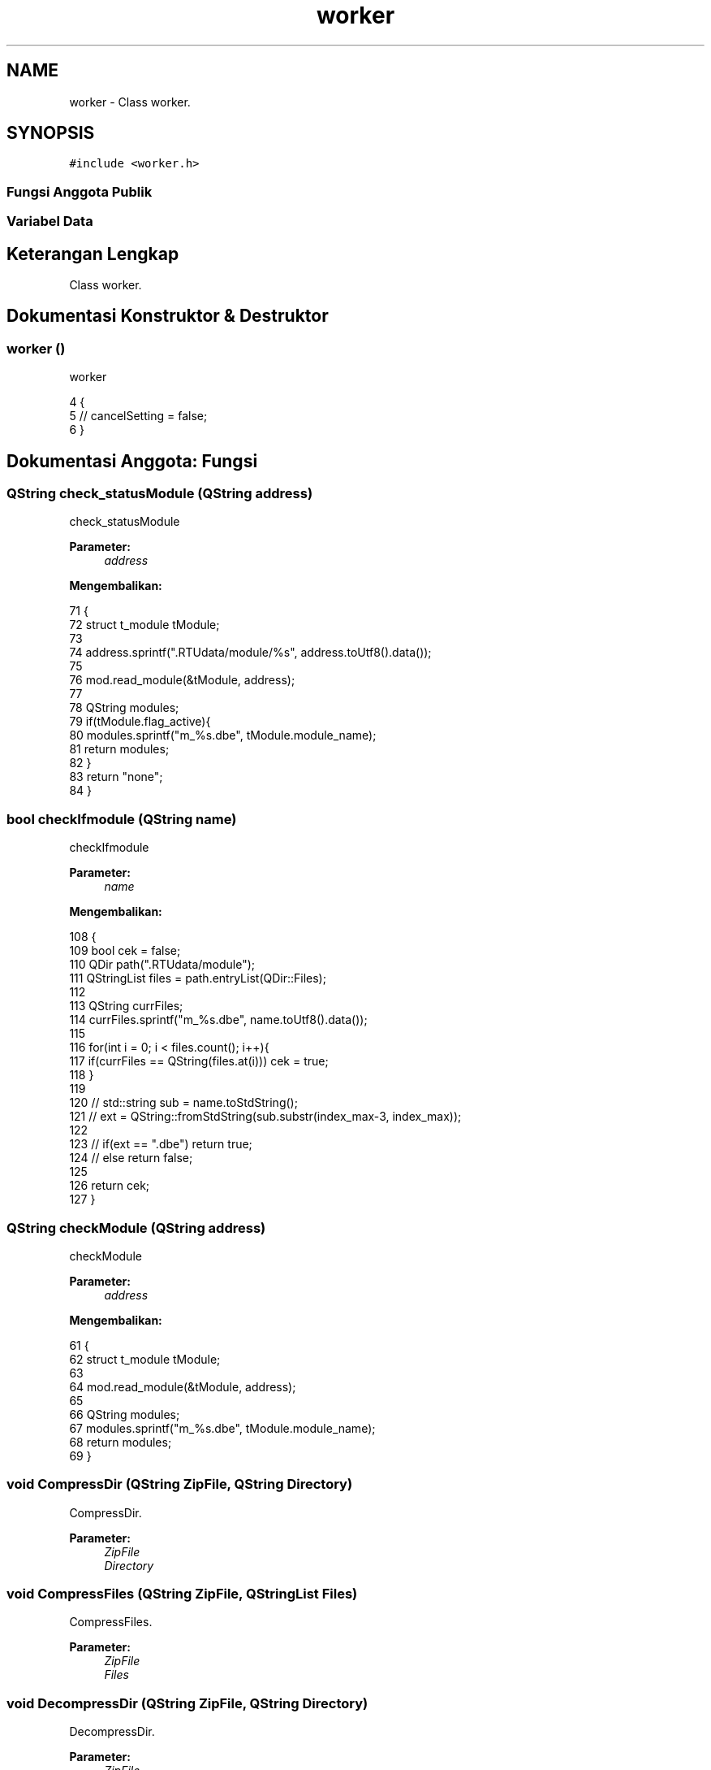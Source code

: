 .TH "worker" 3 "Rabu 8 Februari 2017" "Version 1.0.2-4" "Sarasvati" \" -*- nroff -*-
.ad l
.nh
.SH NAME
worker \- Class worker\&.  

.SH SYNOPSIS
.br
.PP
.PP
\fC#include <worker\&.h>\fP
.SS "Fungsi Anggota Publik"
.SS "Variabel Data"
.SH "Keterangan Lengkap"
.PP 
Class worker\&. 
.SH "Dokumentasi Konstruktor & Destruktor"
.PP 
.SS "\fBworker\fP ()"

.PP
worker 
.PP
.nf
4 {
5 //    cancelSetting = false;
6 }
.fi
.SH "Dokumentasi Anggota: Fungsi"
.PP 
.SS "QString check_statusModule (QString address)"

.PP
check_statusModule 
.PP
\fBParameter:\fP
.RS 4
\fIaddress\fP 
.RE
.PP
\fBMengembalikan:\fP
.RS 4
.RE
.PP

.PP
.nf
71                                                  {
72     struct t_module tModule;
73 
74     address\&.sprintf("\&.RTUdata/module/%s", address\&.toUtf8()\&.data());
75 
76     mod\&.read_module(&tModule, address);
77 
78     QString modules;
79     if(tModule\&.flag_active){
80         modules\&.sprintf("m_%s\&.dbe", tModule\&.module_name);
81         return modules;
82     }
83     return "none";
84 }
.fi
.SS "bool checkIfmodule (QString name)"

.PP
checkIfmodule 
.PP
\fBParameter:\fP
.RS 4
\fIname\fP 
.RE
.PP
\fBMengembalikan:\fP
.RS 4
.RE
.PP

.PP
.nf
108                                       {
109     bool cek = false;
110     QDir path("\&.RTUdata/module");
111     QStringList files = path\&.entryList(QDir::Files);
112 
113     QString currFiles;
114     currFiles\&.sprintf("m_%s\&.dbe", name\&.toUtf8()\&.data());
115 
116     for(int i = 0; i < files\&.count(); i++){
117         if(currFiles == QString(files\&.at(i))) cek = true;
118     }
119 
120 //    std::string sub = name\&.toStdString();
121 //    ext = QString::fromStdString(sub\&.substr(index_max-3, index_max));
122 
123 //    if(ext == "\&.dbe") return true;
124 //    else return false;
125 
126     return cek;
127 }
.fi
.SS "QString checkModule (QString address)"

.PP
checkModule 
.PP
\fBParameter:\fP
.RS 4
\fIaddress\fP 
.RE
.PP
\fBMengembalikan:\fP
.RS 4
.RE
.PP

.PP
.nf
61                                           {
62     struct t_module tModule;
63 
64     mod\&.read_module(&tModule, address);
65 
66     QString modules;
67     modules\&.sprintf("m_%s\&.dbe", tModule\&.module_name);
68     return modules;
69 }
.fi
.SS "void CompressDir (QString ZipFile, QString Directory)"

.PP
CompressDir\&. 
.PP
\fBParameter:\fP
.RS 4
\fIZipFile\fP 
.br
\fIDirectory\fP 
.RE
.PP

.SS "void CompressFiles (QString ZipFile, QStringList Files)"

.PP
CompressFiles\&. 
.PP
\fBParameter:\fP
.RS 4
\fIZipFile\fP 
.br
\fIFiles\fP 
.RE
.PP

.SS "void DecompressDir (QString ZipFile, QString Directory)"

.PP
DecompressDir\&. 
.PP
\fBParameter:\fP
.RS 4
\fIZipFile\fP 
.br
\fIDirectory\fP 
.RE
.PP

.SS "void DecompressFiles (QString ZipFile, QStringList Files, QString Directory)"

.PP
DecompressFiles\&. 
.PP
\fBParameter:\fP
.RS 4
\fIZipFile\fP 
.br
\fIFiles\fP 
.br
\fIDirectory\fP 
.RE
.PP

.SS "void delay (int ms)"

.PP
.nf
166 {
167     QTime dieTime = QTime::currentTime()\&.addMSecs(ms);
168     while (QTime::currentTime() < dieTime) {
169         QCoreApplication::processEvents(QEventLoop::AllEvents, 100);
170     }
171 }
.fi
.SS "QString editModule (QStandardItemModel * tree, QTreeView * treeView, QString title)"

.PP
editModule 
.PP
\fBParameter:\fP
.RS 4
\fItree\fP 
.br
\fItreeView\fP 
.br
\fItitle\fP 
.RE
.PP
\fBMengembalikan:\fP
.RS 4
.RE
.PP

.PP
.nf
24                                                                                       {
25     struct t_module tModule;
26     QString address;
27 
28     address\&.sprintf("\&.RTUdata/module/m_%s\&.dbe", title\&.toUtf8()\&.data());
29 
30     mod\&.read_module(&tModule, address);
31 
32     QString modules;
33     modules\&.sprintf("%s", tModule\&.module_name);
34 //    modules\&.sprintf("m_%s\&.dbe", tModule\&.module_name);
35     mTree\&.appendItem(tree, treeView, modules);
36 
37     return modules;
38 }
.fi
.SS "QStringList ListContents (QString ZipFile)"

.PP
ListContents\&. 
.PP
\fBParameter:\fP
.RS 4
\fIZipFile\fP 
.RE
.PP
\fBMengembalikan:\fP
.RS 4
.RE
.PP

.SS "QString loadModule (QStandardItemModel * tree, QTreeView * treeView, QString address, QString NewName)"

.PP
loadModule 
.PP
\fBParameter:\fP
.RS 4
\fItree\fP 
.br
\fItreeView\fP 
.br
\fIaddress\fP 
.br
\fINewName\fP 
.RE
.PP
\fBMengembalikan:\fP
.RS 4
.RE
.PP

.PP
.nf
40                                                                                                          {
41     struct t_module tModule;
42 
43     mod\&.read_module(&tModule, address);
44 
45     tModule\&.flag_active = 1;
46 
47     if (!NewName\&.isEmpty()) {
48         strcpy(tModule\&.module_name, NewName\&.toLatin1());
49     }
50     mod\&.write_module(&tModule);
51     cryp code; code\&.encryp(address);
52 
53     QString modules;
54     modules\&.sprintf("%s [%s]", tModule\&.module_name, tModule\&.serial_number);
55 //    modules\&.sprintf("m_%s\&.dbe", tModule\&.module_name);
56     mTree\&.appendItem(tree, treeView, modules);
57 
58     return modules;
59 }
.fi
.SS "QString newModule (QStandardItemModel * tree, QTreeView * treeView, QString title)"

.PP
newModule 
.PP
\fBParameter:\fP
.RS 4
\fItree\fP 
.br
\fItreeView\fP 
.br
\fItitle\fP 
.RE
.PP
\fBMengembalikan:\fP
.RS 4
.RE
.PP

.PP
.nf
8                                                                                      {
9     struct t_module tModule;
10     QString address;
11 
12     address\&.sprintf("\&.RTUdata/module/m_%s\&.dbe", title\&.toUtf8()\&.data());
13 
14     mod\&.read_module(&tModule, address);
15 
16     QString modules;
17     modules\&.sprintf("%s [%s]", tModule\&.module_name, tModule\&.serial_number);
18 //    modules\&.sprintf("m_%s\&.dbe", tModule\&.module_name);
19     mTree\&.appendItem(tree, treeView, modules);
20 
21     return modules;
22 }
.fi
.SS "bool read_FinishRead ()"

.PP
read_FinishRead 
.PP
\fBMengembalikan:\fP
.RS 4

.RE
.PP

.PP
.nf
214 {
215     QString pth;
216     pth = PATH_SERIAL_PARSING;
217     cryp code; code\&.decryp(pth);
218     QSettings sett(pth, QSettings::IniFormat);
219 
220     bool FinishRead = sett\&.value("FINISH_READ")\&.toBool();
221 
222     code\&.encryp(pth);
223     return FinishRead;
224 }
.fi
.SS "int read_flagERR ()"

.PP
read_flagERR 
.PP
\fBMengembalikan:\fP
.RS 4

.RE
.PP

.PP
.nf
227 {
228     QString pth;
229     pth = PATH_SERIAL_PARSING;
230     cryp code; code\&.decryp(pth);
231     QSettings sett(pth, QSettings::IniFormat);
232 
233     int flagERR = sett\&.value("ERROR_FLAG")\&.toInt();
234 
235     code\&.encryp(pth);
236     return flagERR;
237 }
.fi
.SS "QString read_strERR ()"

.PP
read_strERR 
.PP
\fBMengembalikan:\fP
.RS 4

.RE
.PP

.PP
.nf
240 {
241     QString pth;
242     pth = PATH_SERIAL_PARSING;
243     cryp code; code\&.decryp(pth);
244     QSettings sett(pth, QSettings::IniFormat);
245 
246     QString strERR = sett\&.value("ERROR_STRING")\&.toString();
247 
248     code\&.encryp(pth);
249     return strERR;
250 }
.fi
.SS "bool Request_ENV (QSerialPort * Serial_Com, bool timeout = \fCfalse\fP)"

.PP
Request_ENV\&. 
.PP
\fBParameter:\fP
.RS 4
\fISerial_Com\fP 
.br
\fItimeout\fP 
.RE
.PP
\fBMengembalikan:\fP
.RS 4
.RE
.PP

.PP
.nf
151 {
152 //    QString Request = "hmi_cek_env\r\n";
153     QString Request = "0000";
154     QString Desc = "Request Environment \&.\&.";
155     serial_write(Serial_Com, Request, WAIT_WRITE);
156 //    Serial_Com->write(Request\&.toUtf8()\&.data(), qstrlen(Request\&.toUtf8()\&.data()));
157 //    Serial_Com->waitForBytesWritten(WAIT_WRITE);
158     if (!timeout) {timeout = this->waiting_set(timeout);}
159     this->writeLogFile(Request, this->read_flagERR(), this->read_strERR(), timeout);
160     if (timeout) {return timeout;}
161 
162     return timeout;
163 }
.fi
.SS "void serial_write (QSerialPort * Serial_Com, QString data, int d_c)"

.PP
serial_write 
.PP
\fBParameter:\fP
.RS 4
\fISerial_Com\fP 
.br
\fIdata\fP 
.br
\fId_c\fP 
.RE
.PP

.PP
.nf
174 {
175     QString temp;
176     data\&.remove("\r\n");
177     for (int i = 0; i < data\&.length(); i++) {
178         temp = QChar(data\&.at(i));
179         Serial_Com->write(temp\&.toUtf8()\&.data());
180         delay(d_c);
181     }
182     Serial_Com->write("\n");
183 }
.fi
.SS "void showModule (QWidget * parent, QMdiArea * mdiArea, QString module, QSerialPort * SerialPort)"

.PP
showModule 
.PP
\fBParameter:\fP
.RS 4
\fIparent\fP 
.br
\fImdiArea\fP 
.br
\fImodule\fP 
.br
\fISerialPort\fP 
.RE
.PP

.PP
.nf
86                                                                                                   {
87     struct t_module tModule;
88     QString address;
89 
90     address\&.sprintf("\&.RTUdata/module/m_%s\&.dbe", module\&.toUtf8()\&.data());
91     mod\&.read_module(&tModule, address);
92 
93 
94     formModule *fModule;
95 
96     fModule = new formModule(parent, address, SerialPort);
97     fModule->setModal(true);
98     fModule->setWindowTitle(tModule\&.module_name);
99 //    fModule->setFixedWidth(800);
100 //    fModule->setFixedHeight(600);
101     fModule->setMaximumSize(mdiArea->maximumSize());
102 
103     mdiArea->addSubWindow(fModule, 0);
104     fModule->exec();
105 
106 }
.fi
.SS "bool state_of_module (int num, QString newModule, QString * existModule)"

.PP
state_of_module 
.PP
\fBParameter:\fP
.RS 4
\fInum\fP 
.br
\fInewModule\fP 
.br
\fIexistModule\fP 
.RE
.PP
\fBMengembalikan:\fP
.RS 4
.RE
.PP

.PP
.nf
129                                                                             {
130     bool cek;
131     int  ceknt = num+1;
132 //    QString currModule;
133     existModule->prepend("m_")\&.append("\&.dbe");
134 
135     for(int n = 0; n < ceknt; n++){
136 //        currModule = existModule->at(n);
137 //        currModule\&.prepend("m_")\&.append("\&.dbe");
138         if(newModule != existModule[n]){
139             cek = true;
140         }
141         else{
142             cek = false;
143             return cek;
144         }
145     }
146 
147     return cek;
148 }
.fi
.SS "bool waiting_set (bool timeout = \fCfalse\fP)"

.PP
waiting_set 
.PP
\fBParameter:\fP
.RS 4
\fItimeout\fP 
.RE
.PP
\fBMengembalikan:\fP
.RS 4
.RE
.PP

.PP
.nf
186 {
187     QTime dieTime = QTime::currentTime()\&.addMSecs(TIMEOUT);
188     while (!this->read_FinishRead()) {
189         QCoreApplication::processEvents(QEventLoop::AllEvents, 100);
190         if (this->read_flagERR() == 1 && !timeout) {
191             timeout = false;
192             break;
193         }
194         if (QTime::currentTime() >= dieTime && !timeout) {
195             timeout = true;
196             break;
197         }
198     }
199     return timeout;
200 }
.fi
.SS "void write_FinishRead (bool FinishRead, int cekErr, QString strErr)"

.PP
write_FinishRead 
.PP
\fBParameter:\fP
.RS 4
\fIFinishRead\fP 
.br
\fIcekErr\fP 
.br
\fIstrErr\fP 
.RE
.PP

.PP
.nf
203 {
204     QString pth;
205     pth = PATH_SERIAL_PARSING;
206     QSettings sett(pth, QSettings::IniFormat);
207 
208     sett\&.setValue("FINISH_READ", FinishRead);
209     sett\&.setValue("ERROR_FLAG", cekErr);
210     sett\&.setValue("ERROR_STRING", strErr);
211 }
.fi
.SS "void writeLogFile (QString log, int flagERR, QString strERR, bool timeout)"

.PP
writeLogFile 
.PP
\fBParameter:\fP
.RS 4
\fIlog\fP 
.br
\fIflagERR\fP 
.br
\fIstrERR\fP 
.br
\fItimeout\fP 
.RE
.PP

.PP
.nf
253 {
254     /* Try and open a file for output */
255     QString outputFilename = PATH_LOG;
256     QFile outputFile(outputFilename);
257     outputFile\&.open(QIODevice::Append | QIODevice::Text);
258 
259     /* Check it opened OK */
260     if(!outputFile\&.isOpen()){
261         qDebug() << "- Error, unable to open" << outputFilename << "for output";
262     } else {
263         log\&.remove("\r")\&.remove("\n");
264         if (log\&.length() < 100) {
265             for (int i = log\&.length(); i < 100; i++) {
266                 log\&.append(" ");
267             }
268         }
269         log\&.append("|");
270 
271         QString Flag;
272         if      (flagERR == 1) {Flag = "ERROR|";}
273         else if (flagERR == 0) {Flag = "OK   |";}
274         else                   {Flag = "     |";}
275 
276         QString TimeOut;
277         if      (timeout) {TimeOut = "TIMEOUT|";}
278         else              {TimeOut = "       |";}
279 
280         /* Point a QTextStream object at the file */
281         QTextStream outStream(&outputFile);
282 
283         /* Write the line to the file */
284         outStream << QTime::currentTime()\&.toString("hh:mm:ss\&.zzz") << " | " << log << Flag << TimeOut << strERR<< "\r\n";
285 
286         /* Close the file */
287         outputFile\&.close();
288     }
289     this->write_FinishRead(false,2,"");
290     cryp code; code\&.encryp(PATH_SERIAL_PARSING);
291 }
.fi
.SH "Dokumentasi Variabel"
.PP 
.SS "\fBmodule\fP mod"

.PP
mod 
.SS "\fBmTreeview\fP mTree"

.PP
mTree 
.SS "\fBserial\fP* Serial"

.PP
Serial\&. 

.SH "Penulis"
.PP 
Dibangkitkan secara otomatis oleh Doxygen untuk Sarasvati dari kode sumber\&.
